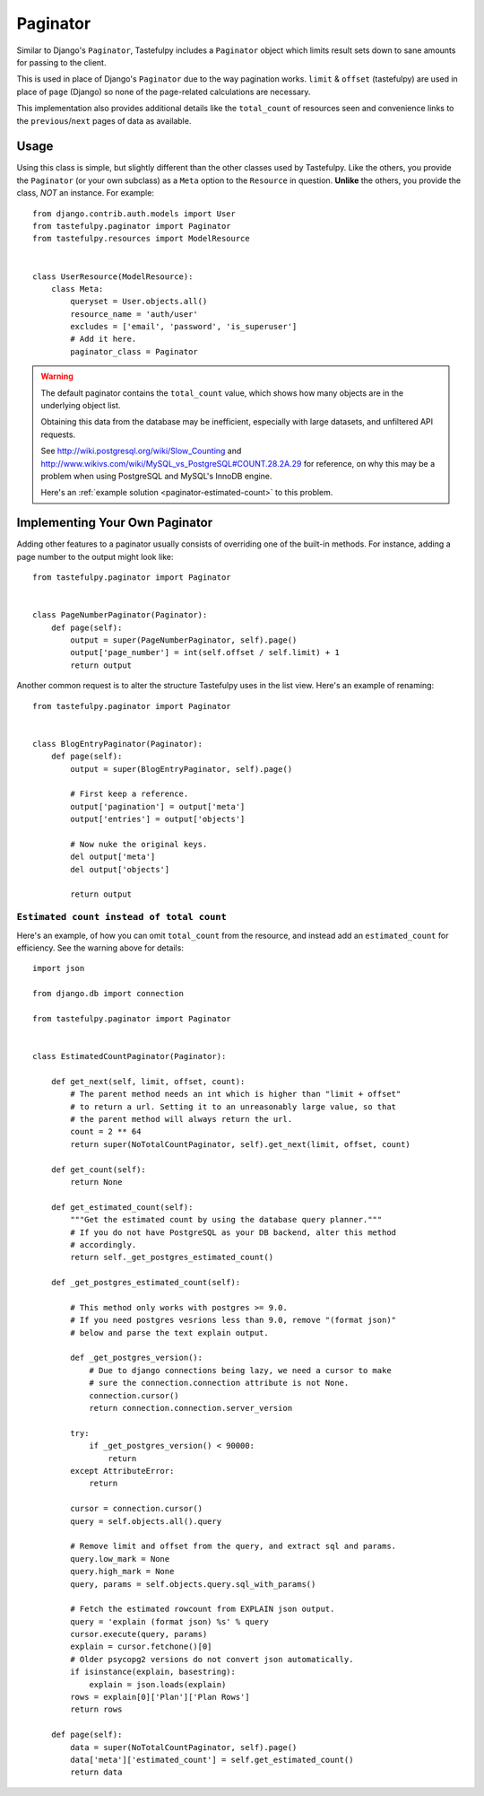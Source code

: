 .. _ref-paginator:

=========
Paginator
=========

Similar to Django's ``Paginator``, Tastefulpy includes a ``Paginator`` object
which limits result sets down to sane amounts for passing to the client.

This is used in place of Django's ``Paginator`` due to the way pagination
works. ``limit`` & ``offset`` (tastefulpy) are used in place of ``page``
(Django) so none of the page-related calculations are necessary.

This implementation also provides additional details like the
``total_count`` of resources seen and convenience links to the
``previous``/``next`` pages of data as available.

Usage
=====

Using this class is simple, but slightly different than the other classes used
by Tastefulpy. Like the others, you provide the ``Paginator`` (or your own
subclass) as a ``Meta`` option to the ``Resource`` in question. **Unlike** the
others, you provide the class, *NOT* an instance. For example::

    from django.contrib.auth.models import User
    from tastefulpy.paginator import Paginator
    from tastefulpy.resources import ModelResource


    class UserResource(ModelResource):
        class Meta:
            queryset = User.objects.all()
            resource_name = 'auth/user'
            excludes = ['email', 'password', 'is_superuser']
            # Add it here.
            paginator_class = Paginator


.. warning::

    The default paginator contains the ``total_count`` value, which shows how
    many objects are in the underlying object list.

    Obtaining this data from the database may be inefficient, especially
    with large datasets, and unfiltered API requests.

    See http://wiki.postgresql.org/wiki/Slow_Counting and
    http://www.wikivs.com/wiki/MySQL_vs_PostgreSQL#COUNT.28.2A.29
    for reference, on why this may be a problem when using PostgreSQL and
    MySQL's InnoDB engine.

    Here's an :ref:`example solution <paginator-estimated-count>` to this
    problem.


Implementing Your Own Paginator
===============================

Adding other features to a paginator usually consists of overriding one of
the built-in methods. For instance, adding a page number to the output
might look like::

    from tastefulpy.paginator import Paginator


    class PageNumberPaginator(Paginator):
        def page(self):
            output = super(PageNumberPaginator, self).page()
            output['page_number'] = int(self.offset / self.limit) + 1
            return output

Another common request is to alter the structure Tastefulpy uses in the
list view. Here's an example of renaming::

    from tastefulpy.paginator import Paginator


    class BlogEntryPaginator(Paginator):
        def page(self):
            output = super(BlogEntryPaginator, self).page()

            # First keep a reference.
            output['pagination'] = output['meta']
            output['entries'] = output['objects']

            # Now nuke the original keys.
            del output['meta']
            del output['objects']

            return output

.. _paginator-estimated-count:

``Estimated count instead of total count``
~~~~~~~~~~~~~~~~~~~~~~~~~~~~~~~~~~~~~~~~~~
Here's an example, of how you can omit ``total_count`` from the resource,
and instead add an ``estimated_count`` for efficiency. See the warning above
for details::

    import json

    from django.db import connection

    from tastefulpy.paginator import Paginator


    class EstimatedCountPaginator(Paginator):

        def get_next(self, limit, offset, count):
            # The parent method needs an int which is higher than "limit + offset"
            # to return a url. Setting it to an unreasonably large value, so that
            # the parent method will always return the url.
            count = 2 ** 64
            return super(NoTotalCountPaginator, self).get_next(limit, offset, count)

        def get_count(self):
            return None

        def get_estimated_count(self):
            """Get the estimated count by using the database query planner."""
            # If you do not have PostgreSQL as your DB backend, alter this method
            # accordingly.
            return self._get_postgres_estimated_count()

        def _get_postgres_estimated_count(self):

            # This method only works with postgres >= 9.0.
            # If you need postgres vesrions less than 9.0, remove "(format json)"
            # below and parse the text explain output.

            def _get_postgres_version():
                # Due to django connections being lazy, we need a cursor to make
                # sure the connection.connection attribute is not None.
                connection.cursor()
                return connection.connection.server_version

            try:
                if _get_postgres_version() < 90000:
                    return
            except AttributeError:
                return

            cursor = connection.cursor()
            query = self.objects.all().query

            # Remove limit and offset from the query, and extract sql and params.
            query.low_mark = None
            query.high_mark = None
            query, params = self.objects.query.sql_with_params()

            # Fetch the estimated rowcount from EXPLAIN json output.
            query = 'explain (format json) %s' % query
            cursor.execute(query, params)
            explain = cursor.fetchone()[0]
            # Older psycopg2 versions do not convert json automatically.
            if isinstance(explain, basestring):
                explain = json.loads(explain)
            rows = explain[0]['Plan']['Plan Rows']
            return rows

        def page(self):
            data = super(NoTotalCountPaginator, self).page()
            data['meta']['estimated_count'] = self.get_estimated_count()
            return data
